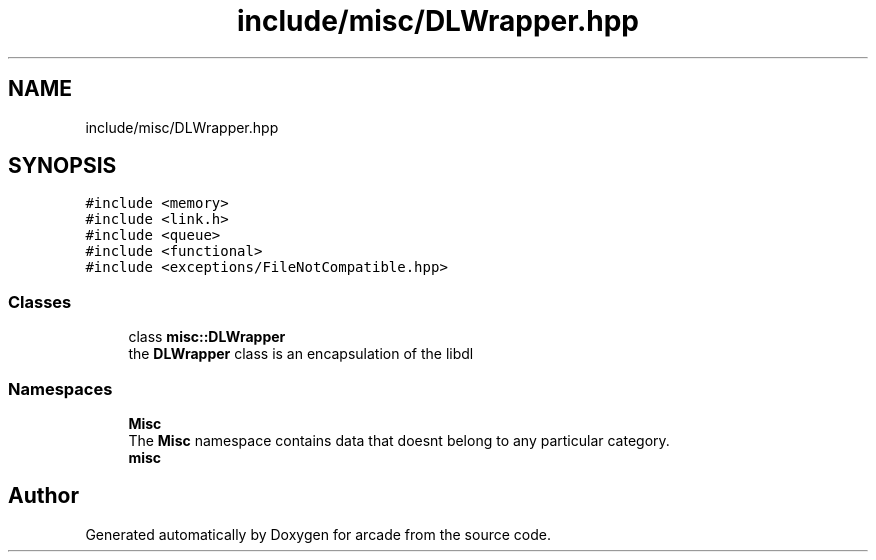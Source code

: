 .TH "include/misc/DLWrapper.hpp" 3 "Sun Apr 11 2021" "arcade" \" -*- nroff -*-
.ad l
.nh
.SH NAME
include/misc/DLWrapper.hpp
.SH SYNOPSIS
.br
.PP
\fC#include <memory>\fP
.br
\fC#include <link\&.h>\fP
.br
\fC#include <queue>\fP
.br
\fC#include <functional>\fP
.br
\fC#include <exceptions/FileNotCompatible\&.hpp>\fP
.br

.SS "Classes"

.in +1c
.ti -1c
.RI "class \fBmisc::DLWrapper\fP"
.br
.RI "the \fBDLWrapper\fP class is an encapsulation of the libdl "
.in -1c
.SS "Namespaces"

.in +1c
.ti -1c
.RI " \fBMisc\fP"
.br
.RI "The \fBMisc\fP namespace contains data that doesnt belong to any particular category\&. "
.ti -1c
.RI " \fBmisc\fP"
.br
.in -1c
.SH "Author"
.PP 
Generated automatically by Doxygen for arcade from the source code\&.
